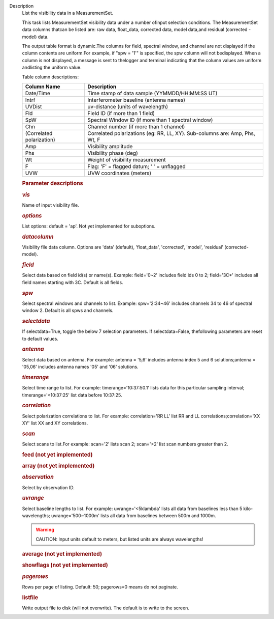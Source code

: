 Description
   List the visibility data in a MeasurementSet.

   This task lists MeasurementSet visibility data under a number
   ofinput selection conditions. The MeasurementSet data columns
   thatcan be listed are: raw data, float_data, corrected data,
   model data,and residual (corrected - model) data.

   The output table format is dynamic.The columns for field, spectral
   window, and channel are not displayed if the column contents are
   uniform.For example, if "spw = '1'" is specified, the spw column
   will not bedisplayed. When a column is not displayed, a message
   is sent to thelogger and terminal indicating that the column
   values are uniform andlisting the uniform value.

   Table column descriptions:

   +---------------------------+-----------------------------------------+
   | **Column Name**           | **Description**                         |
   +---------------------------+-----------------------------------------+
   | Date/Time                 | Time stamp of data sample               |
   |                           | (YYMMDD/HH:MM:SS UT)                    |
   +---------------------------+-----------------------------------------+
   | Intrf                     | Interferometer baseline (antenna names) |
   +---------------------------+-----------------------------------------+
   | UVDist                    | uv-distance (units of wavelength)       |
   +---------------------------+-----------------------------------------+
   | Fld                       | Field ID (if more than 1 field)         |
   +---------------------------+-----------------------------------------+
   | SpW                       | Spectral Window ID (if more than 1      |
   |                           | spectral window)                        |
   +---------------------------+-----------------------------------------+
   | Chn                       | Channel number (if more than 1 channel) |
   +---------------------------+-----------------------------------------+
   | (Correlated polarization) | Correlated polarizations (eg: RR, LL,   |
   |                           | XY). Sub-columns are: Amp, Phs, Wt, F   |
   +---------------------------+-----------------------------------------+
   | Amp                       | Visibility amplitude                    |
   +---------------------------+-----------------------------------------+
   | Phs                       | Visibility phase (deg)                  |
   +---------------------------+-----------------------------------------+
   | Wt                        | Weight of visibility measurement        |
   +---------------------------+-----------------------------------------+
   | F                         | Flag: 'F' = flagged datum; ' ' =        |
   |                           | unflagged                               |
   +---------------------------+-----------------------------------------+
   | UVW                       | UVW coordinates (meters)                |
   +---------------------------+-----------------------------------------+

   

   .. rubric:: Parameter descriptions
      

   .. rubric:: *vis*
      

   Name of input visibility file.

   .. rubric:: *options*
      

   List options: default = 'ap'. Not yet implemented for suboptions.

   .. rubric:: *datacolumn*
      

   Visibility file data column. Options are 'data' (default),
   'float_data', 'corrected', 'model', 'residual' (corrected-model).

   .. rubric:: *field*
      

   Select data based on field id(s) or name(s). Example: field='0~2'
   includes field ids 0 to 2; field='3C*' includes all field names
   starting with 3C. Default is all fields.

   .. rubric:: *spw*
      

   Select spectral windows and channels to list.
   Example: spw='2:34~46' includes channels 34 to 46 of spectral
   window 2. Default is all spws and channels.

   .. rubric:: *selectdata*
      

   If selectdata=True, toggle the below 7 selection parameters. If
   selectdata=False, thefollowing parameters are reset to default
   values.

   .. rubric:: *antenna*
      

   Select data based on antenna. For example: antenna = '5,6'
   includes antenna index 5 and 6 solutions;antenna = '05,06'
   includes antenna names '05' and '06' solutions.

   .. rubric:: *timerange*
      

   Select time range to list. For example: timerange='10:37:50.1'
   lists data for this particular sampling interval;
   timerange='<10:37:25' list data before 10:37:25.

   .. rubric:: *correlation*
      

   Select polarization correlations to list. For example:
   correlation='RR LL' list RR and LL correlations;correlation='XX
   XY' list XX and XY correlations.

   .. rubric:: *scan*
      

   Select scans to list.For example: scan='2' lists scan 2;
   scan='>2' list scan numbers greater than 2.

   .. rubric:: feed (not yet implemented)
      

   .. rubric:: array (not yet implemented)
      

   .. rubric:: *observation*
      

   Select by observation ID.

   .. rubric:: *uvrange*
      

   Select baseline lengths to list. For example: uvrange='<5klambda'
   lists all data from baselines less than 5 kilo-wavelengths;
   uvrange='500~1000m' lists all data from baselines between 500m and
   1000m.

   .. warning:: CAUTION: Input units default to meters, but listed units are
      always wavelengths!

   .. rubric:: average (not yet implemented)
      

   .. rubric:: showflags (not yet implemented)
      

   .. rubric:: *pagerows*
      

   Rows per page of listing. Default: 50; pagerows=0 means do not
   paginate.

   .. rubric:: listfile
      

   Write output file to disk (will not overwrite). The default is to
   write to the screen.
